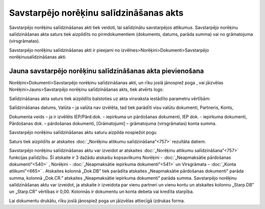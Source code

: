 .. 342 Savstarpējo norēķinu salīdzināšanas akts******************************************** 



Savstarpējo norēķinu salīdzināšanas akti tiek veidoti, lai salīdzinātu
savstarpējos atlikumus. Savstarpējo norēķinu salīdzināšanas akta
saturs tiek aizpildīts no pirmdokumentiem (dokuments, datums, parāda
summa) vai no grāmatojuma (virsgrāmatas).

Savstarpējo norēķinu salīdzināšanas akti ir pieejami no
izvēlnes>Norēķini>Dokumenti>Savstarpējo norēķinusalīdzināšanas akti.



Jauna savstarpējo norēķinu salīdzināšanas akta pievienošana
```````````````````````````````````````````````````````````

Norēķini>Dokumenti>Savstarpējo norēķinu salīdzināšanas akti, un rīku
joslā jānospiež poga |images_ozols/25605.png| , vai jāizvēlas
Norēķini>Jauns>Savstarpējo norēķinu salīdzināšanas akts, tiek atvērts
logs:



|images_ozols/26483.png|




Salīdzināšanas akta saturs tiek aizpildīts balstoties uz akta
virsraksta iestādīto parametru vērtībām:



|images_ozols/26205.jpg|

Salīdzināšanas datums, Valūta – ja valūta nav izvēlēta, tad tiek
parādīti visu valūtu dokumenti, Partneris, Konts,

Dokumenta veids – ja ir izvēlēts IEP/Pārd.dok. – iepirkuma un
pārdošanas dokumenti, IEP dok. - iepirkuma dokumenti, Pārdošanas dok.
– pārdošanas dokumenti, [Grāmatojumi] – grāmatojuma (virsgrāmatas)
konta summa.



Savstarpējo norēķinu salīdzināšanas aktu saturu aizpilda nospiežot
pogu |images_ozols/26206.jpg|



Saturs tiek aizpildīts ar atskaites :doc:`„Norēķinu atlikumu
salīdzināšana”<757>` rezultāta datiem.

Savstarpējo norēķinu salīdzināšanas aktu var izveidot ar atskaites
:doc:`„Norēķinu atlikumu salīdzināšana”<757>` funkcijas palīdzību. Šī
atskaite ir 3 dažādu atskaišu kopsavilkums Norēķini -
:doc:`„Neapmaksātie pārdošanas dokumenti”<540>` , Norēķini -
:doc:`„Neapmaksātie iepirkuma dokumenti”<541>` un Virsgrāmata –
:doc:`„Konta atlikumi”<665>` . Atskaites kolonnā „Dok.DB” tiek
parādīta atskaites „Neapmaksātie pārdošanas dokumenti” parāda summa,
kolonnā „Dok.CR.” atskaites „Neapmaksātie iepirkuma dokumenti” parāda
summa. Savstarpējo norēķinu salīdzināšanas aktu var izveidot, ja
atskaite ir izveidota par vienu partneri un vienu kontu un atskaites
kolonnu „Starp.DB” un „Starp.CR” vērtības ir 0,00. Kolonnās ir
dokumentu un konta debeta vai kredīta starpība.

Lai dokumentu drukātu, rīku joslā jānospiež poga
|images_ozols/25813.png| un jāizvēlas attiecīgā izdrukas forma.

.. |images_ozols/25605.png| image:: images_ozols/25605.png
       :scale: 100%

.. |images_ozols/26483.png| image:: images_ozols/26483.png
       :scale: 100%

.. |images_ozols/26205.jpg| image:: images_ozols/26205.jpg
       :scale: 100%

.. |images_ozols/26206.jpg| image:: images_ozols/26206.jpg
       :scale: 100%

.. |images_ozols/25813.png| image:: images_ozols/25813.png
       :scale: 100%

 
